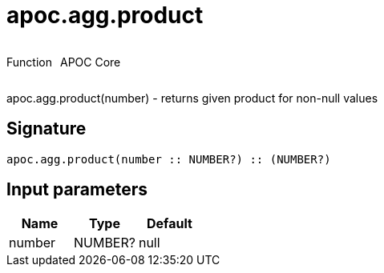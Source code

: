 ////
This file is generated by DocsTest, so don't change it!
////

= apoc.agg.product
:description: This section contains reference documentation for the apoc.agg.product function.



++++
<div style='display:flex'>
<div class='paragraph type function'><p>Function</p></div>
<div class='paragraph release core' style='margin-left:10px;'><p>APOC Core</p></div>
</div>
++++

apoc.agg.product(number) - returns given product for non-null values

== Signature

[source]
----
apoc.agg.product(number :: NUMBER?) :: (NUMBER?)
----

== Input parameters
[.procedures, opts=header]
|===
| Name | Type | Default 
|number|NUMBER?|null
|===

